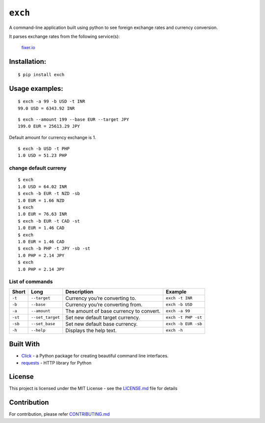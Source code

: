========
``exch``
========

.. image:: https://travis-ci.org/anshulc95/exch.svg?branch=master
    :target: https://travis-ci.org/anshulc95/exch

.. image:: https://img.shields.io/pypi/pyversions/exch.svg
    :target: https://github.com/anshulc95/exch

A command-line application built using python to see foreign exchange
rates and currency conversion.

It parses exchange rates from the following service(s):

   `fixer.io`_

Installation:
-------------

::

    $ pip install exch

Usage examples:
---------------

::

    $ exch -a 99 -b USD -t INR
    99.0 USD = 6343.92 INR

::

    $ exch --amount 199 --base EUR --target JPY
    199.0 EUR = 25613.29 JPY

Default amount for currency exchange is 1.

::

    $ exch -b USD -t PHP
    1.0 USD = 51.23 PHP

change default curreny
~~~~~~~~~~~~~~~~~~~~~~
::

    $ exch
    1.0 USD = 64.02 INR
    $ exch -b EUR -t NZD -sb
    1.0 EUR = 1.66 NZD
    $ exch
    1.0 EUR = 76.63 INR
    $ exch -b EUR -t CAD -st
    1.0 EUR = 1.46 CAD
    $ exch
    1.0 EUR = 1.46 CAD
    $ exch -b PHP -t JPY -sb -st
    1.0 PHP = 2.14 JPY
    $ exch
    1.0 PHP = 2.14 JPY

List of commands
~~~~~~~~~~~~~~~~
+-----------+--------------------+-------------------------------------------+-----------------------+
| Short     | Long               | Description                               | Example               |
+===========+====================+===========================================+=======================+
| ``-t``    | ``--target``       | Currency you’re converting to.            | ``exch -t INR``       |
+-----------+--------------------+-------------------------------------------+-----------------------+
| ``-b``    | ``--base``         | Currency you’re converting from.          | ``exch -b USD``       |
+-----------+--------------------+-------------------------------------------+-----------------------+
| ``-a``    | ``--amount``       | The amount of base currency to convert.   | ``exch -a 99``        |
+-----------+--------------------+-------------------------------------------+-----------------------+
| ``-st``   | ``--set_target``   | Set new default target currency.          | ``exch -t PHP -st``   |
+-----------+--------------------+-------------------------------------------+-----------------------+
| ``-sb``   | ``--set_base``     | Set new default base currency.            | ``exch -b EUR -sb``   |
+-----------+--------------------+-------------------------------------------+-----------------------+
| ``-h``    | ``--help``         | Displays the help text.                   | ``exch -h``           |
+-----------+--------------------+-------------------------------------------+-----------------------+

Built With
----------

-  `Click`_ - a Python package for creating beautiful command line interfaces.
-  `requests`_ - HTTP library for Python

License
-------

This project is licensed under the MIT License - see the `LICENSE.md`_
file for details

Contribution
------------
For contribution, please refer `CONTRIBUTING.md`_

.. _fixer.io: http://fixer.io/
.. _Click: http://click.pocoo.org/6/
.. _requests: http://docs.python-requests.org/en/master/
.. _LICENSE.md: LICENSE.md
.. _CONTRIBUTING.md: CONTRIBUTING.md
